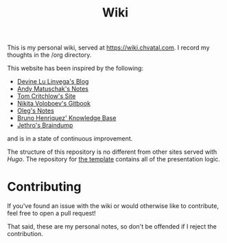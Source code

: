 #+TITLE: Wiki

This is my personal wiki, served at [[https://wiki.chvatal.com]].
I record my thoughts in the /org directory.

This website has been inspired by the following:
- [[https://wiki.xxiivv.com/site/home.html][Devine Lu Linvega's Blog]]
- [[https://notes.andymatuschak.org/About_these_notes][Andy Matuschak's Notes]]
- [[https://tomcritchlow.com/][Tom Critchlow's Site]]
- [[https://wiki.nikitavoloboev.xyz/][Nikita Voloboev's Gitbook]]
- [[http://okmij.org/ftp/][Oleg's Notes]]
- [[https://bphenriques.github.io/knowledge-base/][Bruno Henriquez' Knowledge Base]]
- [[https://braindump.jethro.dev][Jethro's Braindump]]
and is in a state of continuous improvement.

The structure of this repository is no different from other sites served with [[gohugo.io][Hugo]].
The repository for [[https://github.com/jakechv/cortex][the template]] contains all of the presentation logic.

* Contributing
If you've found an issue with the wiki or would otherwise like to contribute,
feel free to open a pull request!

That said, these are my personal notes, so don't be offended if I reject the contribution.
